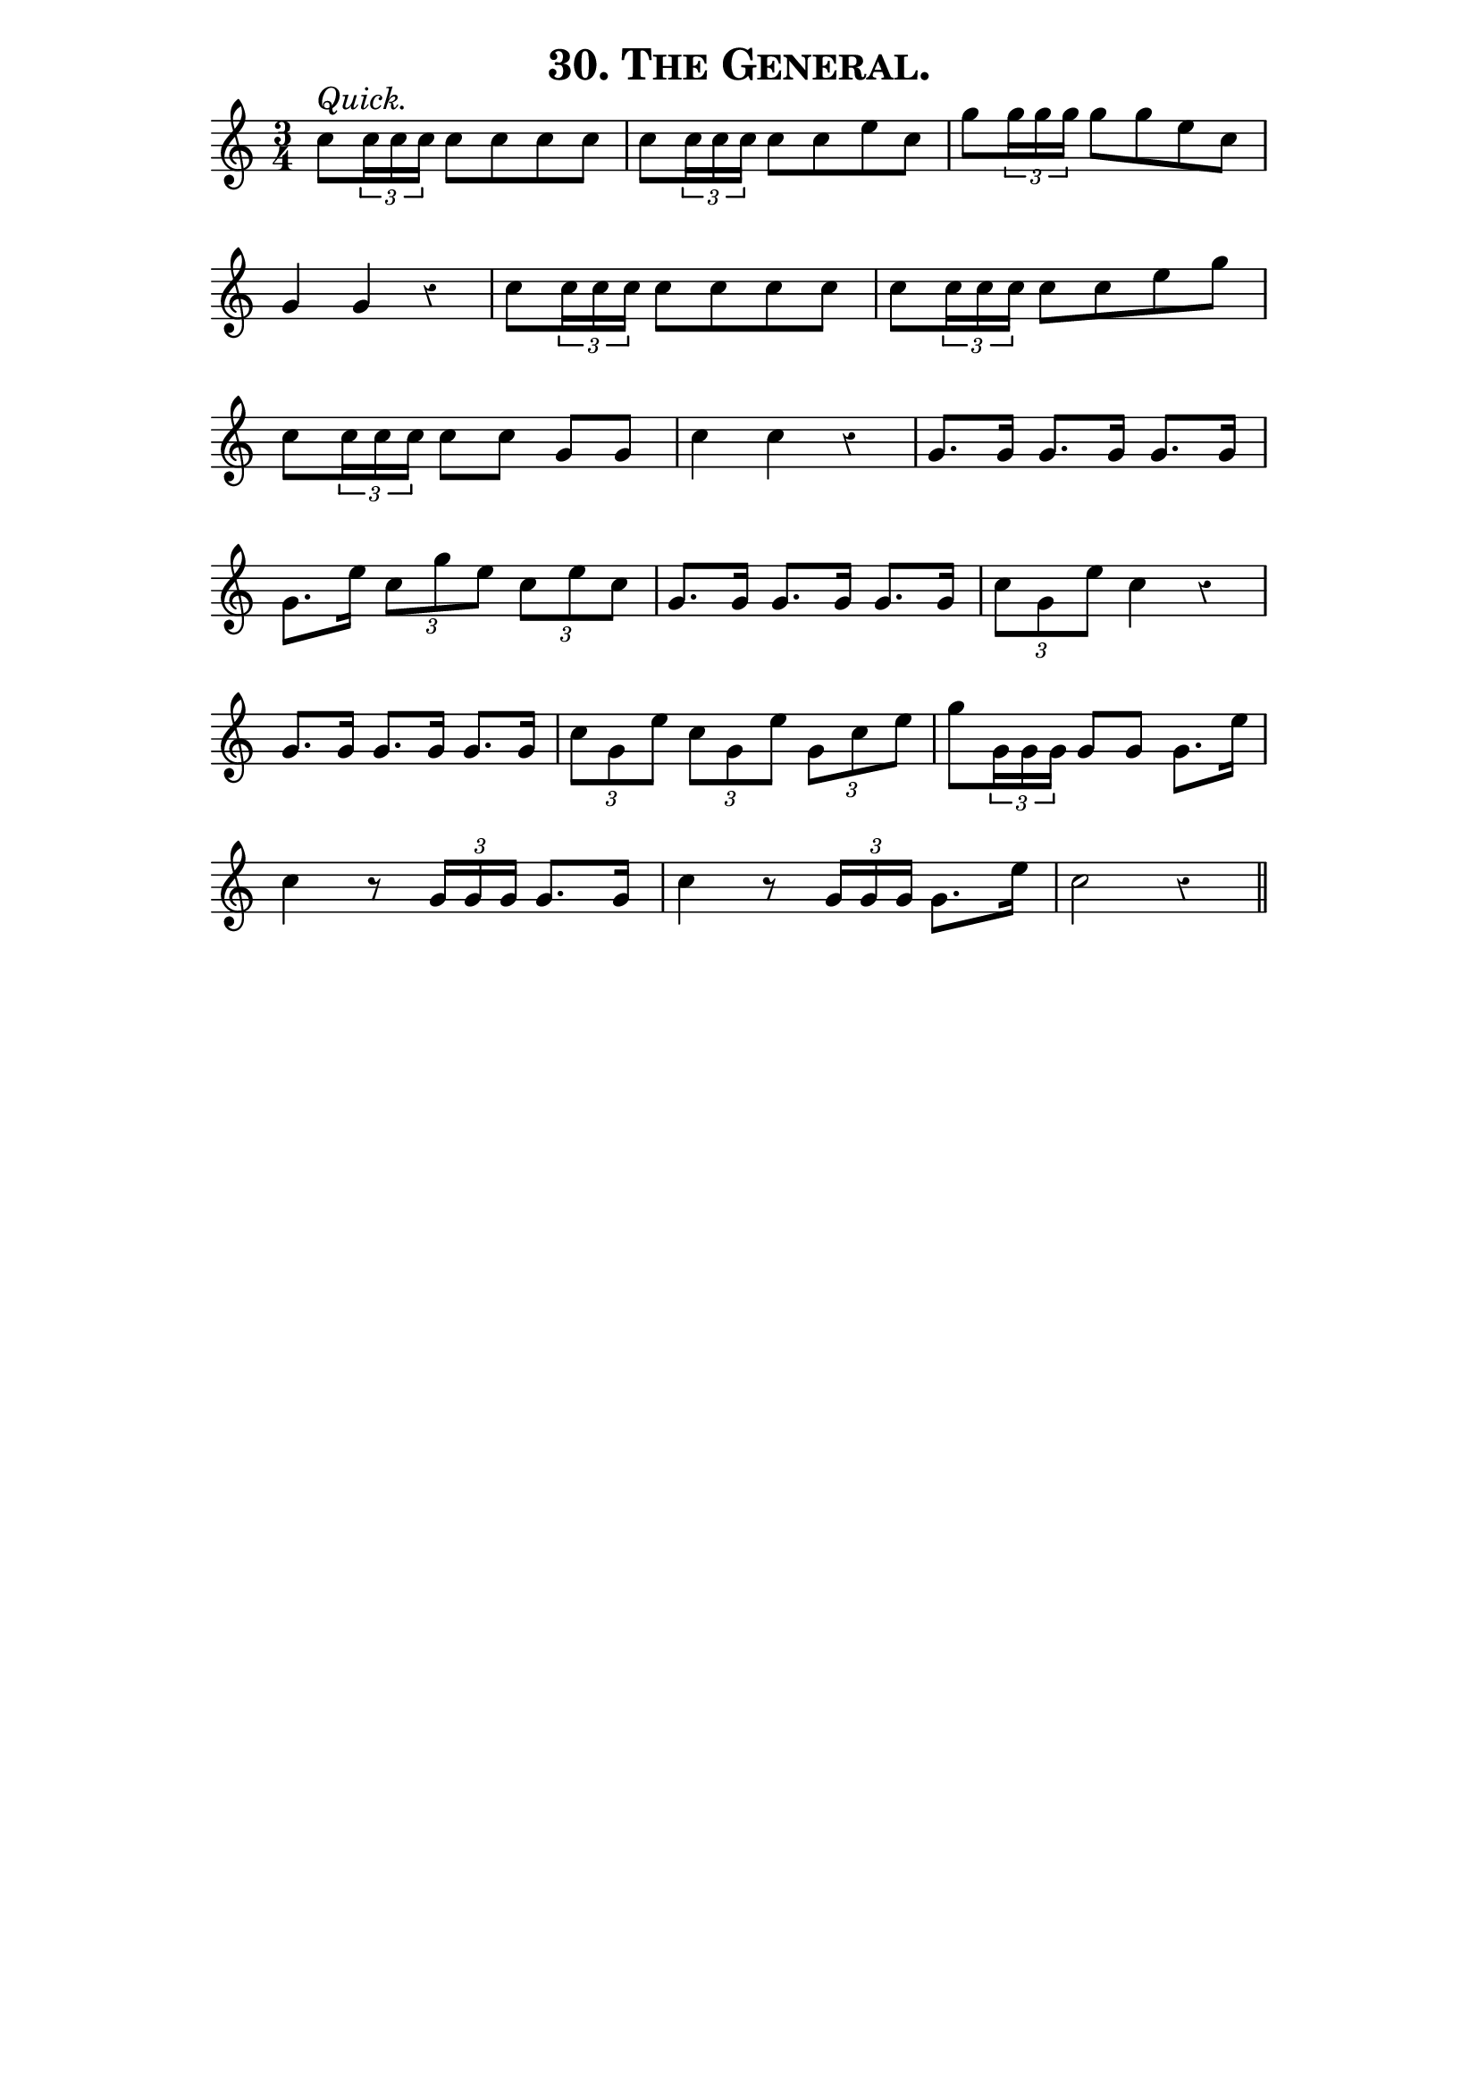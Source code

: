 \version "2.8"
\paper{ line-width=15\cm indent=0\mm }

\header{ tagline="" title=\markup \smallCaps "30. The General." }

tempomark = s1*0^\markup { \large { \italic Quick. } }

\score {
 \new Staff \relative c'' {
  \set Staff.midiInstrument = #"trumpet"
  \set Score.barNumberVisibility = ##f
  \override Voice.Rest #'style = #'classical
  \clef treble
  \key c \major
  \autoBeamOff
  \time 3/4
  \tempomark 

  c8[ \times 2/3 { c16 c c] } c8[ c c c] |
  c[ \times 2/3 { c16 c c] } c8[ c e c] |
  g'[ \times 2/3 { g16 g g] } g8[ g e c] |

  g4 g r |
  c8[ \times 2/3 { c16 c c] } c8[ c c c] |
  c[ \times 2/3 { c16 c c] } c8[ c e g] |

  c,[ \times 2/3 { c16 c c] } c8[ c] g[ g] |
  c4 c r |
  g8.[ g16] g8.[ g16] g8.[ g16] |

  g8.[ e'16] \times 2/3 { c8[ g' e] } \times 2/3 { c8[ e c] } |
  g8.[ g16] g8.[ g16] g8.[ g16] |
  \times 2/3 { c8[ g e'] } c4 r |

  g8.[ g16] g8.[ g16] g8.[ g16] |
  \times 2/3 { c8[ g e'] } \times 2/3 { c8[ g e'] } \times 2/3 { g,8[ c e] } |
  g8[ \times 2/3 { g,16 g g] } g8[ g] g8.[ e'16] |

  c4 r8 \times 2/3 { g16[ g g] } g8.[ g16] |  % r4 in original
  c4 r8 \times 2/3 { g16[ g g] } g8.[ e'16] | % r4 in original
  c2 r4 \bar "||"

 }
 \layout { }
 \midi { \tempo 4=100 }
}
